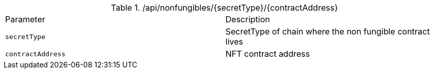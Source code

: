 .+/api/nonfungibles/{secretType}/{contractAddress}+
|===
|Parameter|Description
|`+secretType+`
|SecretType of chain where the non fungible contract lives
|`+contractAddress+`
|NFT contract address
|===